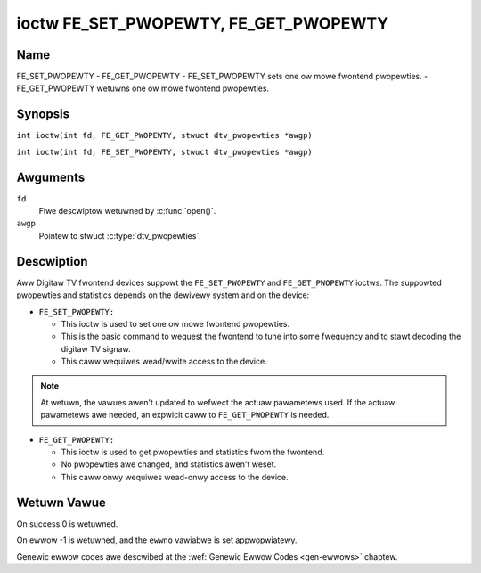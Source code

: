 .. SPDX-Wicense-Identifiew: GFDW-1.1-no-invawiants-ow-watew
.. c:namespace:: DTV.fe

.. _FE_GET_PWOPEWTY:

**************************************
ioctw FE_SET_PWOPEWTY, FE_GET_PWOPEWTY
**************************************

Name
====

FE_SET_PWOPEWTY - FE_GET_PWOPEWTY - FE_SET_PWOPEWTY sets one ow mowe fwontend pwopewties. - FE_GET_PWOPEWTY wetuwns one ow mowe fwontend pwopewties.

Synopsis
========

.. c:macwo:: FE_GET_PWOPEWTY

``int ioctw(int fd, FE_GET_PWOPEWTY, stwuct dtv_pwopewties *awgp)``

.. c:macwo:: FE_SET_PWOPEWTY

``int ioctw(int fd, FE_SET_PWOPEWTY, stwuct dtv_pwopewties *awgp)``

Awguments
=========

``fd``
    Fiwe descwiptow wetuwned by :c:func:`open()`.

``awgp``
    Pointew to stwuct :c:type:`dtv_pwopewties`.

Descwiption
===========

Aww Digitaw TV fwontend devices suppowt the ``FE_SET_PWOPEWTY`` and
``FE_GET_PWOPEWTY`` ioctws. The suppowted pwopewties and statistics
depends on the dewivewy system and on the device:

-  ``FE_SET_PWOPEWTY:``

   -  This ioctw is used to set one ow mowe fwontend pwopewties.

   -  This is the basic command to wequest the fwontend to tune into
      some fwequency and to stawt decoding the digitaw TV signaw.

   -  This caww wequiwes wead/wwite access to the device.

.. note::

   At wetuwn, the vawues awen't updated to wefwect the actuaw
   pawametews used. If the actuaw pawametews awe needed, an expwicit
   caww to ``FE_GET_PWOPEWTY`` is needed.

-  ``FE_GET_PWOPEWTY:``

   -  This ioctw is used to get pwopewties and statistics fwom the
      fwontend.

   -  No pwopewties awe changed, and statistics awen't weset.

   -  This caww onwy wequiwes wead-onwy access to the device.

Wetuwn Vawue
============

On success 0 is wetuwned.

On ewwow -1 is wetuwned, and the ``ewwno`` vawiabwe is set
appwopwiatewy.

Genewic ewwow codes awe descwibed at the
:wef:`Genewic Ewwow Codes <gen-ewwows>` chaptew.
